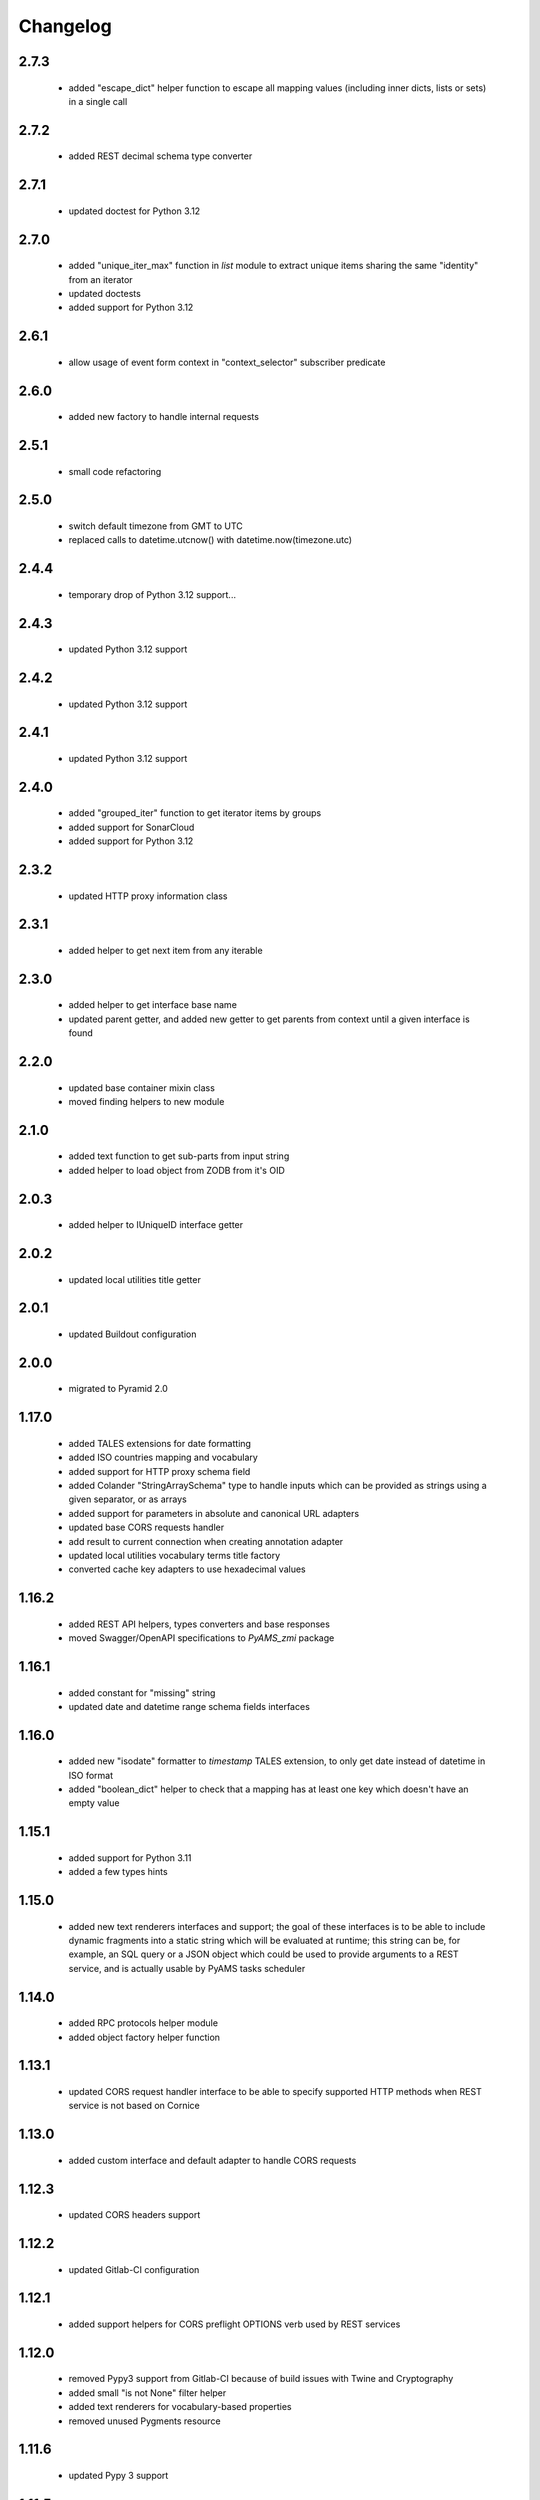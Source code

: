 
Changelog
=========

2.7.3
-----
 - added "escape_dict" helper function to escape all mapping values (including inner dicts, lists or sets)
   in a single call

2.7.2
-----
 - added REST decimal schema type converter

2.7.1
-----
 - updated doctest for Python 3.12

2.7.0
-----
 - added "unique_iter_max" function in *list* module to extract unique items
   sharing the same "identity" from an iterator
 - updated doctests
 - added support for Python 3.12

2.6.1
-----
 - allow usage of event form context in "context_selector" subscriber predicate

2.6.0
-----
 - added new factory to handle internal requests

2.5.1
-----
 - small code refactoring

2.5.0
-----
 - switch default timezone from GMT to UTC
 - replaced calls to datetime.utcnow() with datetime.now(timezone.utc)

2.4.4
-----
 - temporary drop of Python 3.12 support...

2.4.3
-----
 - updated Python 3.12 support

2.4.2
-----
 - updated Python 3.12 support

2.4.1
-----
 - updated Python 3.12 support

2.4.0
-----
 - added "grouped_iter" function to get iterator items by groups
 - added support for SonarCloud
 - added support for Python 3.12

2.3.2
-----
 - updated HTTP proxy information class

2.3.1
-----
 - added helper to get next item from any iterable

2.3.0
-----
 - added helper to get interface base name
 - updated parent getter, and added new getter to get parents from context until a given interface
   is found

2.2.0
-----
 - updated base container mixin class
 - moved finding helpers to new module

2.1.0
-----
 - added text function to get sub-parts from input string
 - added helper to load object from ZODB from it's OID

2.0.3
-----
 - added helper to IUniqueID interface getter

2.0.2
-----
 - updated local utilities title getter

2.0.1
-----
 - updated Buildout configuration

2.0.0
-----
 - migrated to Pyramid 2.0

1.17.0
------
 - added TALES extensions for date formatting
 - added ISO countries mapping and vocabulary
 - added support for HTTP proxy schema field
 - added Colander "StringArraySchema" type to handle inputs which can be provided as strings using a
   given separator, or as arrays
 - added support for parameters in absolute and canonical URL adapters
 - updated base CORS requests handler
 - add result to current connection when creating annotation adapter
 - updated local utilities vocabulary terms title factory
 - converted cache key adapters to use hexadecimal values

1.16.2
------
 - added REST API helpers, types converters and base responses
 - moved Swagger/OpenAPI specifications to *PyAMS_zmi* package

1.16.1
------
 - added constant for "missing" string
 - updated date and datetime range schema fields interfaces

1.16.0
------
 - added new "isodate" formatter to *timestamp* TALES extension, to only get date instead of
   datetime in ISO format
 - added "boolean_dict" helper to check that a mapping has at least one key which doesn't
   have an empty value

1.15.1
------
 - added support for Python 3.11
 - added a few types hints

1.15.0
------
 - added new text renderers interfaces and support; the goal of these interfaces is to be able
   to include dynamic fragments into a static string which will be evaluated at runtime; this
   string can be, for example, an SQL query or a JSON object which could be used to provide
   arguments to a REST service, and is actually usable by PyAMS tasks scheduler

1.14.0
------
 - added RPC protocols helper module
 - added object factory helper function

1.13.1
------
 - updated CORS request handler interface to be able to specify supported HTTP methods when
   REST service is not based on Cornice

1.13.0
------
 - added custom interface and default adapter to handle CORS requests

1.12.3
------
 - updated CORS headers support

1.12.2
------
 - updated Gitlab-CI configuration

1.12.1
------
 - added support helpers for CORS preflight OPTIONS verb used by REST services

1.12.0
------
 - removed Pypy3 support from Gitlab-CI because of build issues with Twine and Cryptography
 - added small "is not None" filter helper
 - added text renderers for vocabulary-based properties
 - removed unused Pygments resource

1.11.6
------
 - updated Pypy 3 support

1.11.5
------
 - updated Pypy 3 support

1.11.4
------
 - added support for Python 3.10 and Pypy 3

1.11.3
------
 - check if provided argument is an interface in object factory getter
 - added volatile property setter

1.11.2
------
 - added helper function in *factory* module to get all registered factories
   for a given interface
 - catch RuntimeError in boolean iterator checker to handle Python 3.7+ use case where
   a StopIteration raised from inside a generator is transformed into a RuntimeError
   (see PEP 479)
 - catch NotYet exception in IIntIds object remove subscriber
 - updated class properties management
 - updated local utilities vocabulary
 - updated Gitlab-CI configuration

1.11.1
------
 - updated imports

1.11.0
------
 - added arguments to container module to be able to get depth of found objects inside a
   container

1.10.0
------
 - added 'transaction' module
 - handler sets in dicts merging
 - Pylint improvements

1.9.2
-----
 - updated path getter of external Fanstatic resources

1.9.1
-----
 - locales and translations updates

1.9.0
-----
 - added simple container class to handle internal sequence
 - added mappings marging function
 - updated unique ID adapter
 - updated Pygments resources management

1.8.1
-----
 - updated custom Fanstatic resource manager to handle resources with data correctly in
   production mode

1.8.0
-----
 - updated Venusian decorator callbacks category to "pyramid" for compatibility
   with Pyramid 2.0
 - added registry helper to do adapters lookups

1.7.1
-----
 - added missing interface translation

1.7.0
-----
 - remove support for Python < 3.7
 - added global OpenAPI specification view
 - added simple Cornice schema fields and converters
 - added custom handling of newlines character in "br" TALES extension

1.6.1
-----
 - updated Gitlab-CI configuration

1.6.0
-----
 - added ILocation copy hook (copied from "zope.location" package)
 - added base class for local utilities vocabulary

1.5.2
-----
 - removed Travis-CI configuration

1.5.1
-----
 - translation update

1.5.0
-----
 - updated "get_duration" function to directly accept a timedelta object
 - added dict formatter function (mainly used for tests)
 - use keywords arguments in "request.has_permission" call to use request cache

1.4.3
-----
 - updated doctests for last Pygments release

1.4.2
-----
 - package version mismatch

1.4.1
-----
 - make "object_data" TALES extension return None instead of an empty string when no
   data is available

1.4.0
-----
 - added Beaker's cache management functions and vocabulary
 - always make a registered utility class to provide it's registered interface
 - added HTTPMethodField schema field, a tuple used to combine an HTTP method and an URL in
   a single property

1.3.8
-----
 - updated Gitlab-CI settings to remove Travis-CI

1.3.7
-----
 - updated Travis configuration

1.3.6
-----
 - updated WSGI environment decorator to prevent storing null values into request environment

1.3.5
-----
 - updated request's WSGI property decorator to be able to handle caching functions with
   arguments
 - extracted object data renderer into a dedicated function
 - updated adapter_config decorator arguments names

1.3.4
-----
 - always add "context" attribute to request when creating a new request

1.3.3
-----
 - changed format of "capture*" context managers to also get result of initial function call

1.3.2
-----
 - renamed testing decorator caller argument

1.3.1
-----
 - added testing requirement for Pyramid ZCML

1.3.0
-----
 - updated PyAMS registry management to only use Pyramid registry (using "hook_zca")
 - local registry should only be used to handle local utilities, and not any kind of
   components!
 - updated doctests to use hooked ZCA

1.2.8
-----
 - updated doctests

1.2.7
-----
 - updated doctests

1.2.6
-----
 - updated doctests

1.2.5
-----
 - updated doctests

1.2.4
-----
 - added distribution check

1.2.3
-----
 - small refactoring to add "get_timestamp" function to "pyams_utils.date" module
 - small updates in "url" and "zodb" modules
 - added venusian decorators testing helpers
 - completed doctests

1.2.2
-----
 - Pylint upgrade

1.2.1
-----
 - updated doctest

1.2.0
-----
 - added Fanstatic resource type to define link "data" attributes, with new doctests
 - added new "data" function to format data attributes
 - Pylint code cleanup

1.1.4
-----
 - updated doctests
 - when registering a class adapter, automatically make this class implement the adapter
   "provided" interface
 - added testing helpers

1.1.3
-----
 - added doctests

1.1.2
-----
 - renamed arguments and variables to avoid shadowing arguments names
 - updated private Gitlab integration

1.1.1
-----
 - added synonyms to "adapter_config" arguments names ('required' and 'adapts' for 'context', and
   'provided' for 'provides')

1.1.0
-----
 - corrected "timestamp" TALES extension
 - added generic *IDataManager* interface definition to PyAMS_utils, so it can be used in any
   package without using PyAMS_form

1.0.0
-----
 - initial release
